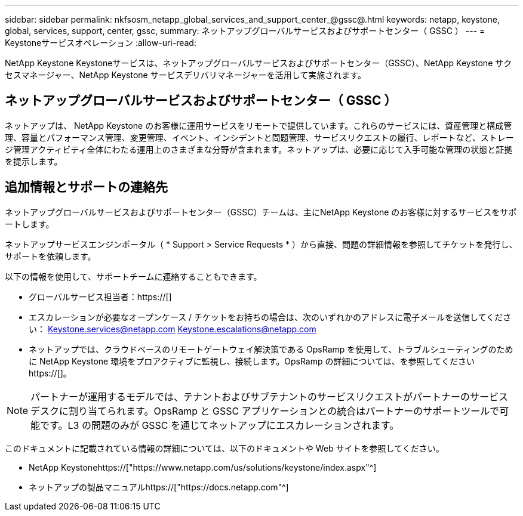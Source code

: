 ---
sidebar: sidebar 
permalink: nkfsosm_netapp_global_services_and_support_center_@gssc@.html 
keywords: netapp, keystone, global, services, support, center, gssc, 
summary: ネットアップグローバルサービスおよびサポートセンター（ GSSC ） 
---
= Keystoneサービスオペレーション
:allow-uri-read: 


[role="lead"]
NetApp Keystone Keystoneサービスは、ネットアップグローバルサービスおよびサポートセンター（GSSC）、NetApp Keystone サクセスマネージャー、NetApp Keystone サービスデリバリマネージャーを活用して実施されます。



== ネットアップグローバルサービスおよびサポートセンター（ GSSC ）

ネットアップは、 NetApp Keystone のお客様に運用サービスをリモートで提供しています。これらのサービスには、資産管理と構成管理、容量とパフォーマンス管理、変更管理、イベント、インシデントと問題管理、サービスリクエストの履行、レポートなど、ストレージ管理アクティビティ全体にわたる運用上のさまざまな分野が含まれます。ネットアップは、必要に応じて入手可能な管理の状態と証拠を提示します。



== 追加情報とサポートの連絡先

ネットアップグローバルサービスおよびサポートセンター（GSSC）チームは、主にNetApp Keystone のお客様に対するサービスをサポートします。

ネットアップサービスエンジンポータル（ * Support > Service Requests * ）から直接、問題の詳細情報を参照してチケットを発行し、サポートを依頼します。

以下の情報を使用して、サポートチームに連絡することもできます。

* グローバルサービス担当者：https://[]
* エスカレーションが必要なオープンケース / チケットをお持ちの場合は、次のいずれかのアドレスに電子メールを送信してください： Keystone.services@netapp.com Keystone.escalations@netapp.com
* ネットアップでは、クラウドベースのリモートゲートウェイ解決策である OpsRamp を使用して、トラブルシューティングのために NetApp Keystone 環境をプロアクティブに監視し、接続します。OpsRamp の詳細については、を参照してください https://[]。



NOTE: パートナーが運用するモデルでは、テナントおよびサブテナントのサービスリクエストがパートナーのサービスデスクに割り当てられます。OpsRamp と GSSC アプリケーションとの統合はパートナーのサポートツールで可能です。L3 の問題のみが GSSC を通じてネットアップにエスカレーションされます。

このドキュメントに記載されている情報の詳細については、以下のドキュメントや Web サイトを参照してください。

* NetApp Keystonehttps://["https://www.netapp.com/us/solutions/keystone/index.aspx"^]
* ネットアップの製品マニュアルhttps://["https://docs.netapp.com"^]

